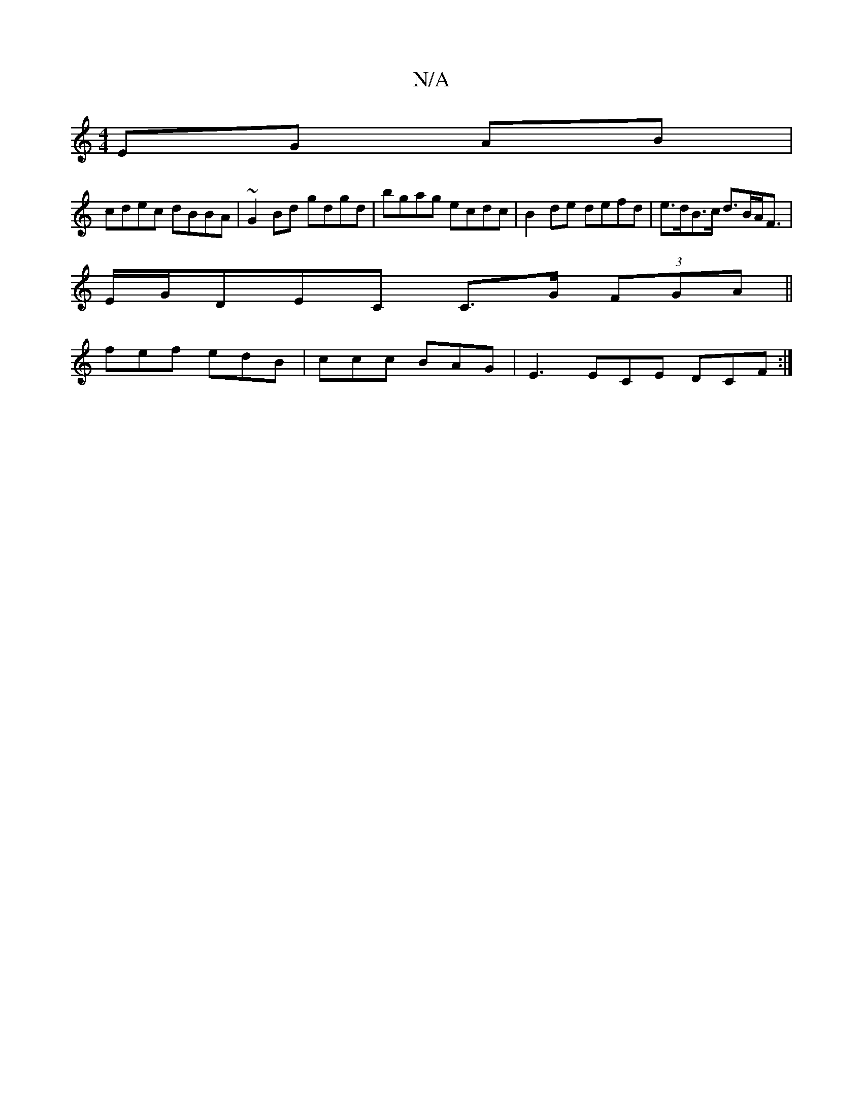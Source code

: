 X:1
T:N/A
M:4/4
R:N/A
K:Cmajor
EG AB|
cdec dBBA|~G2 Bd gdgd|bgag ecdc | B2 de defd | e>dB>c d>BA<F | 
E/G/DEC C>G (3FGA||
fef edB|ccc BAG | E3 ECE DCF :|

|: FE EB G<B ^FA|
B2 d2 g2|gf gc Fd|(3DDD FA FA (3 f d||

|: AB|BA A2 BA|G2 